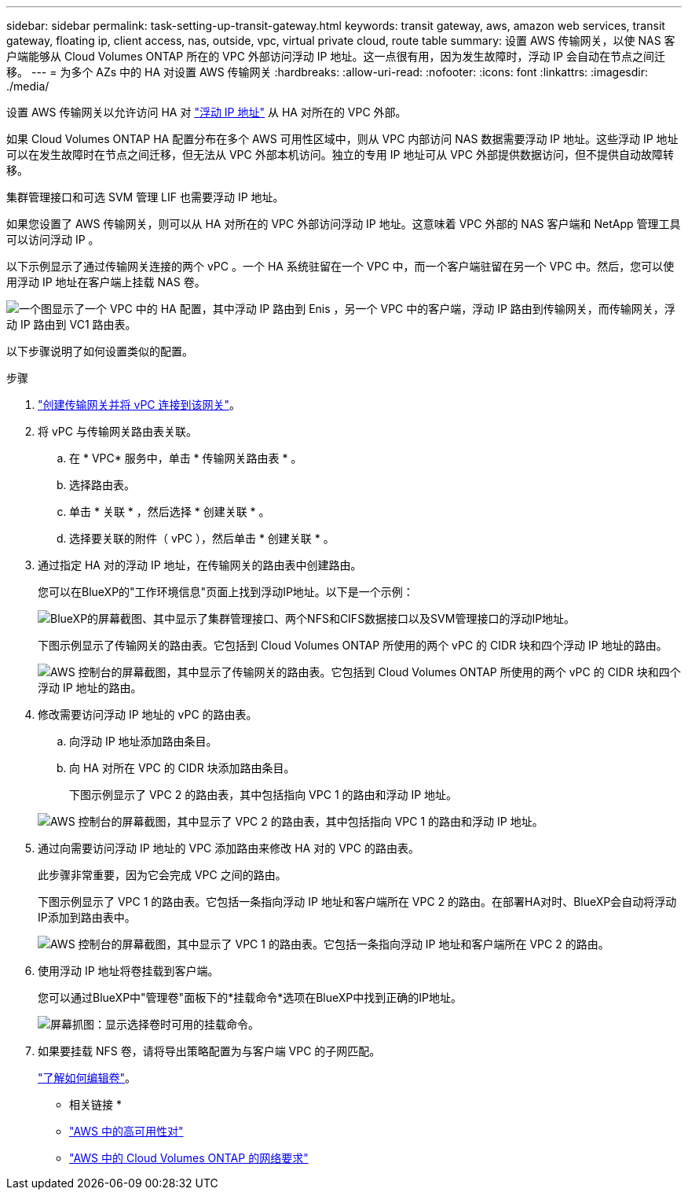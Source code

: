 ---
sidebar: sidebar 
permalink: task-setting-up-transit-gateway.html 
keywords: transit gateway, aws, amazon web services, transit gateway, floating ip, client access, nas, outside, vpc, virtual private cloud, route table 
summary: 设置 AWS 传输网关，以使 NAS 客户端能够从 Cloud Volumes ONTAP 所在的 VPC 外部访问浮动 IP 地址。这一点很有用，因为发生故障时，浮动 IP 会自动在节点之间迁移。 
---
= 为多个 AZs 中的 HA 对设置 AWS 传输网关
:hardbreaks:
:allow-uri-read: 
:nofooter: 
:icons: font
:linkattrs: 
:imagesdir: ./media/


[role="lead"]
设置 AWS 传输网关以允许访问 HA 对 link:reference-networking-aws.html#requirements-for-ha-pairs-in-multiple-azs["浮动 IP 地址"] 从 HA 对所在的 VPC 外部。

如果 Cloud Volumes ONTAP HA 配置分布在多个 AWS 可用性区域中，则从 VPC 内部访问 NAS 数据需要浮动 IP 地址。这些浮动 IP 地址可以在发生故障时在节点之间迁移，但无法从 VPC 外部本机访问。独立的专用 IP 地址可从 VPC 外部提供数据访问，但不提供自动故障转移。

集群管理接口和可选 SVM 管理 LIF 也需要浮动 IP 地址。

如果您设置了 AWS 传输网关，则可以从 HA 对所在的 VPC 外部访问浮动 IP 地址。这意味着 VPC 外部的 NAS 客户端和 NetApp 管理工具可以访问浮动 IP 。

以下示例显示了通过传输网关连接的两个 vPC 。一个 HA 系统驻留在一个 VPC 中，而一个客户端驻留在另一个 VPC 中。然后，您可以使用浮动 IP 地址在客户端上挂载 NAS 卷。

image:diagram_transit_gateway.png["一个图显示了一个 VPC 中的 HA 配置，其中浮动 IP 路由到 Enis ，另一个 VPC 中的客户端，浮动 IP 路由到传输网关，而传输网关，浮动 IP 路由到 VC1 路由表。"]

以下步骤说明了如何设置类似的配置。

.步骤
. https://docs.aws.amazon.com/vpc/latest/tgw/tgw-getting-started.html["创建传输网关并将 vPC 连接到该网关"^]。
. 将 vPC 与传输网关路由表关联。
+
.. 在 * VPC* 服务中，单击 * 传输网关路由表 * 。
.. 选择路由表。
.. 单击 * 关联 * ，然后选择 * 创建关联 * 。
.. 选择要关联的附件（ vPC ），然后单击 * 创建关联 * 。


. 通过指定 HA 对的浮动 IP 地址，在传输网关的路由表中创建路由。
+
您可以在BlueXP的"工作环境信息"页面上找到浮动IP地址。以下是一个示例：

+
image:screenshot_floating_ips.gif["BlueXP的屏幕截图、其中显示了集群管理接口、两个NFS和CIFS数据接口以及SVM管理接口的浮动IP地址。"]

+
下图示例显示了传输网关的路由表。它包括到 Cloud Volumes ONTAP 所使用的两个 vPC 的 CIDR 块和四个浮动 IP 地址的路由。

+
image:screenshot_transit_gateway1.png["AWS 控制台的屏幕截图，其中显示了传输网关的路由表。它包括到 Cloud Volumes ONTAP 所使用的两个 vPC 的 CIDR 块和四个浮动 IP 地址的路由。"]

. 修改需要访问浮动 IP 地址的 vPC 的路由表。
+
.. 向浮动 IP 地址添加路由条目。
.. 向 HA 对所在 VPC 的 CIDR 块添加路由条目。
+
下图示例显示了 VPC 2 的路由表，其中包括指向 VPC 1 的路由和浮动 IP 地址。

+
image:screenshot_transit_gateway2.png["AWS 控制台的屏幕截图，其中显示了 VPC 2 的路由表，其中包括指向 VPC 1 的路由和浮动 IP 地址。"]



. 通过向需要访问浮动 IP 地址的 VPC 添加路由来修改 HA 对的 VPC 的路由表。
+
此步骤非常重要，因为它会完成 VPC 之间的路由。

+
下图示例显示了 VPC 1 的路由表。它包括一条指向浮动 IP 地址和客户端所在 VPC 2 的路由。在部署HA对时、BlueXP会自动将浮动IP添加到路由表中。

+
image:screenshot_transit_gateway3.png["AWS 控制台的屏幕截图，其中显示了 VPC 1 的路由表。它包括一条指向浮动 IP 地址和客户端所在 VPC 2 的路由。"]

. 使用浮动 IP 地址将卷挂载到客户端。
+
您可以通过BlueXP中"管理卷"面板下的*挂载命令*选项在BlueXP中找到正确的IP地址。

+
image:screenshot_mount_option.png["屏幕抓图：显示选择卷时可用的挂载命令。"]

. 如果要挂载 NFS 卷，请将导出策略配置为与客户端 VPC 的子网匹配。
+
link:task-manage-volumes.html["了解如何编辑卷"]。



* 相关链接 *

* link:concept-ha.html["AWS 中的高可用性对"]
* link:reference-networking-aws.html["AWS 中的 Cloud Volumes ONTAP 的网络要求"]

